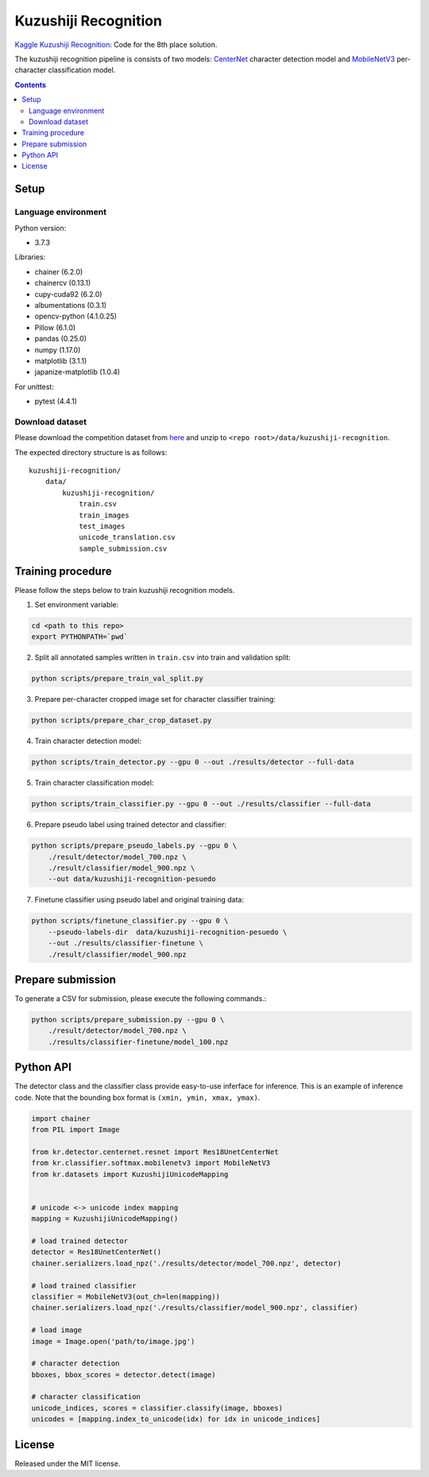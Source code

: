 =====================
Kuzushiji Recognition
=====================

`Kaggle Kuzushiji Recognition <https://www.kaggle.com/c/kuzushiji-recognition>`_: Code for the 8th place solution.

The kuzushiji recognition pipeline is consists of two models: `CenterNet <https://arxiv.org/abs/1904.07850>`_ character detection model and `MobileNetV3 <https://arxiv.org/abs/1905.02244>`_ per-character classification model.


.. contents::


Setup
=====

Language environment
--------------------

Python version:

* 3.7.3

Libraries:

* chainer (6.2.0)
* chainercv (0.13.1)
* cupy-cuda92 (6.2.0)
* albumentations (0.3.1)
* opencv-python (4.1.0.25)
* Pillow (6.1.0)
* pandas (0.25.0)
* numpy (1.17.0)
* matplotlib (3.1.1)
* japanize-matplotlib (1.0.4)

For unittest:

* pytest (4.4.1)

Download dataset
----------------

Please download the competition dataset from `here <https://www.kaggle.com/c/kuzushiji-recognition/data>`_ and unzip to ``<repo root>/data/kuzushiji-recognition``.

The expected directory structure is as follows::

   kuzushiji-recognition/
       data/
           kuzushiji-recognition/
               train.csv
               train_images
               test_images
               unicode_translation.csv
               sample_submission.csv


Training procedure
==================

Please follow the steps below to train kuzushiji recognition models.

1. Set environment variable:

.. code-block::

   cd <path to this repo>
   export PYTHONPATH=`pwd`

2. Split all annotated samples written in ``train.csv`` into train and validation split:

.. code-block::

   python scripts/prepare_train_val_split.py

3. Prepare per-character cropped image set for character classifier training:

.. code-block::

   python scripts/prepare_char_crop_dataset.py

4. Train character detection model:

.. code-block::

   python scripts/train_detector.py --gpu 0 --out ./results/detector --full-data

5. Train character classification model:

.. code-block::

   python scripts/train_classifier.py --gpu 0 --out ./results/classifier --full-data

6. Prepare pseudo label using trained detector and classifier:

.. code-block::

   python scripts/prepare_pseudo_labels.py --gpu 0 \
       ./result/detector/model_700.npz \
       ./result/classifier/model_900.npz \
       --out data/kuzushiji-recognition-pesuedo

7. Finetune classifier using pseudo label and original training data:

.. code-block::

   python scripts/finetune_classifier.py --gpu 0 \
       --pseudo-labels-dir  data/kuzushiji-recognition-pesuedo \
       --out ./results/classifier-finetune \
       ./result/classifier/model_900.npz


Prepare submission
==================

To generate a CSV for submission, please execute the following commands.:

.. code-block::

   python scripts/prepare_submission.py --gpu 0 \
       ./result/detector/model_700.npz \
       ./results/classifier-finetune/model_100.npz


Python API
==========

The detector class and the classifier class provide easy-to-use inferface for inference. This is an example of inference code. Note that the bounding box format is ``(xmin, ymin, xmax, ymax)``.

.. code-block:: python

   import chainer
   from PIL import Image

   from kr.detector.centernet.resnet import Res18UnetCenterNet
   from kr.classifier.softmax.mobilenetv3 import MobileNetV3
   from kr.datasets import KuzushijiUnicodeMapping


   # unicode <-> unicode index mapping
   mapping = KuzushijiUnicodeMapping()

   # load trained detector
   detector = Res18UnetCenterNet()
   chainer.serializers.load_npz('./results/detector/model_700.npz', detector)

   # load trained classifier
   classifier = MobileNetV3(out_ch=len(mapping))
   chainer.serializers.load_npz('./results/classifier/model_900.npz', classifier)

   # load image
   image = Image.open('path/to/image.jpg')

   # character detection
   bboxes, bbox_scores = detector.detect(image)

   # character classification
   unicode_indices, scores = classifier.classify(image, bboxes)
   unicodes = [mapping.index_to_unicode(idx) for idx in unicode_indices]


License
=======

Released under the MIT license.

